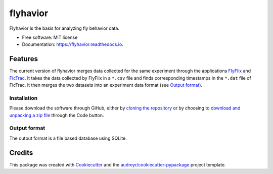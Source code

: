 =========
flyhavior
=========


.. image:: https://img.shields.io/pypi/v/flyhavior.svg
        :target: https://pypi.python.org/pypi/flyhavior

.. image:: https://img.shields.io/travis/floesche/flyhavior.svg
        :target: https://travis-ci.com/floesche/flyhavior

.. image:: https://readthedocs.org/projects/flyhavior/badge/?version=latest
        :target: https://flyhavior.readthedocs.io/en/latest/?badge=latest
        :alt: Documentation Status

Flyhavior is the basis for analyzing fly behavior data.


* Free software: MIT license
* Documentation: https://flyhavior.readthedocs.io.


Features
========

The current version of flyhavior merges data collected for the same experiment through the applications FlyFlix_ and FicTrac_. It takes the data collected by FlyFlix in a ``*.csv`` file and finds corresponding timestamps in the ``*.dat`` file of FicTrac. It then merges the two datasets into an experiment data format (see `Output format`_).

Installation
------------

Please download the software through GiHub, either by `cloning the repository <Flyhavior_>`_ or by choosing to `download and unpacking a zip file <Flyhavior zip_>`_ through the Code button.

_`Output format`
-------------

The output format is a file based database using SQLite.


Credits
=======

This package was created with Cookiecutter_ and the `audreyr/cookiecutter-pypackage`_ project template.

.. _Cookiecutter: https://github.com/audreyr/cookiecutter
.. _`audreyr/cookiecutter-pypackage`: https://github.com/audreyr/cookiecutter-pypackage
.. _FlyFlix: https://github.com/floesche/FlyFlix
.. _FicTrac: https://github.com/floesche/fictrac
.. _Flyhavior: https://github.com/floesche/flyhavior
.. _Flyhavior zip: https://github.com/floesche/flyhavior/archive/refs/heads/main.zip